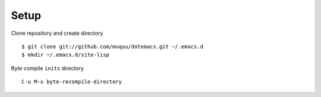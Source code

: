 =======
 Setup
=======
Clone repository and create directory ::

    $ git clone git://github.com/muquu/dotemacs.git ~/.emacs.d
    $ mkdir ~/.emacs.d/site-lisp

Byte compile ``inits`` directory ::

    C-u M-x byte-recompile-directory

